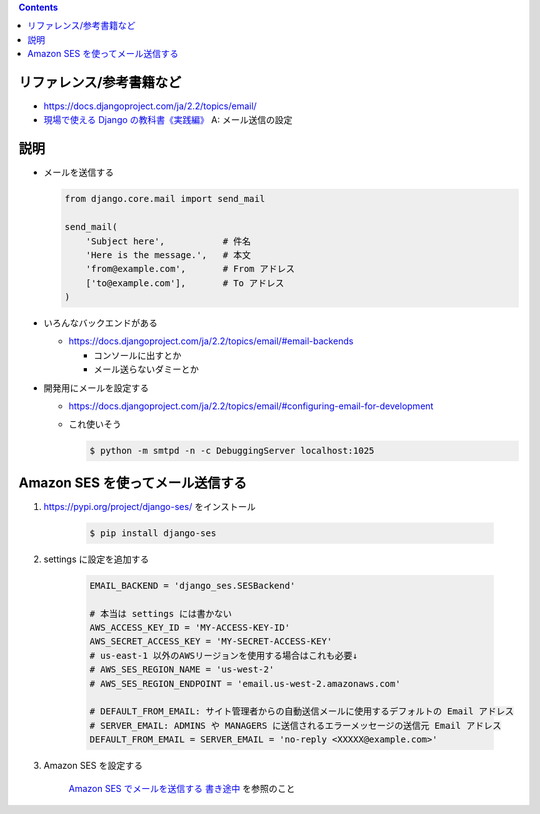 .. title: Django: メールを送信する
.. tags: django
.. date: 2019-12-08
.. slug: index
.. status: published


.. raw:: html

  <details>
    <summary>目次</summary>

.. contents::

.. raw:: html

  </details>


リファレンス/参考書籍など
=========================

* https://docs.djangoproject.com/ja/2.2/topics/email/
* `現場で使える Django の教科書《実践編》 <https://booth.pm/ja/items/1030026>`_ A: メール送信の設定


説明
====
* メールを送信する

  .. code-block:: python

    from django.core.mail import send_mail

    send_mail(
        'Subject here',           # 件名
        'Here is the message.',   # 本文
        'from@example.com',       # From アドレス
        ['to@example.com'],       # To アドレス
    )

* いろんなバックエンドがある

  * https://docs.djangoproject.com/ja/2.2/topics/email/#email-backends

    * コンソールに出すとか
    * メール送らないダミーとか

* 開発用にメールを設定する

  * https://docs.djangoproject.com/ja/2.2/topics/email/#configuring-email-for-development
  * これ使いそう

    .. code-block:: bash

      $ python -m smtpd -n -c DebuggingServer localhost:1025


Amazon SES を使ってメール送信する
=================================

1. https://pypi.org/project/django-ses/ をインストール

    .. code-block:: bash

      $ pip install django-ses

2. settings に設定を追加する

    .. code-block:: python

      EMAIL_BACKEND = 'django_ses.SESBackend'

      # 本当は settings には書かない
      AWS_ACCESS_KEY_ID = 'MY-ACCESS-KEY-ID'
      AWS_SECRET_ACCESS_KEY = 'MY-SECRET-ACCESS-KEY'
      # us-east-1 以外のAWSリージョンを使用する場合はこれも必要↓
      # AWS_SES_REGION_NAME = 'us-west-2'
      # AWS_SES_REGION_ENDPOINT = 'email.us-west-2.amazonaws.com'

      # DEFAULT_FROM_EMAIL: サイト管理者からの自動送信メールに使用するデフォルトの Email アドレス
      # SERVER_EMAIL: ADMINS や MANAGERS に送信されるエラーメッセージの送信元 Email アドレス
      DEFAULT_FROM_EMAIL = SERVER_EMAIL = 'no-reply <XXXXX@example.com>'


3. Amazon SES を設定する

    `Amazon SES でメールを送信する 書き途中 </aws/madanai/>`_ を参照のこと
